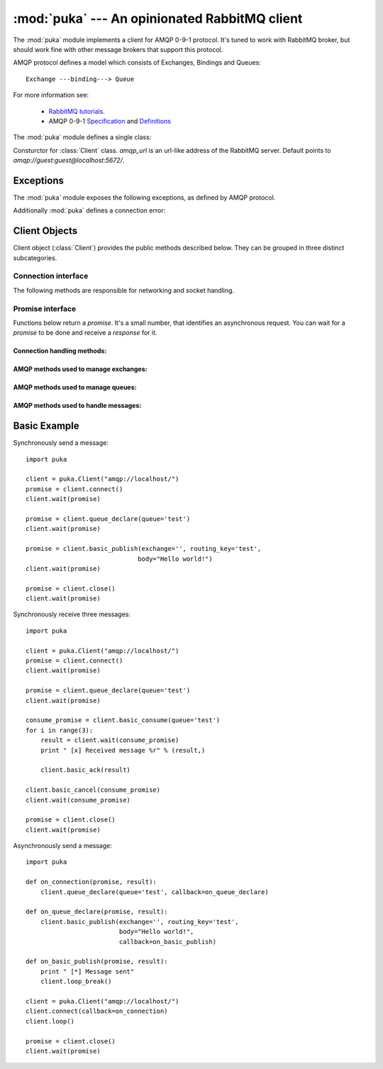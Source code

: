 :mod:`puka` --- An opinionated RabbitMQ client
==============================================

.. module:: puka
   :synopsis: An opinionated RabbitMQ client.

The :mod:`puka` module implements a client for AMQP 0-9-1
protocol. It's tuned to work with RabbitMQ broker, but should work
fine with other message brokers that support this protocol.

AMQP protocol defines a model which consists of Exchanges, Bindings and Queues:

::

  Exchange ---binding---> Queue

For more information see:

 - `RabbitMQ tutorials <http://www.rabbitmq.com/getstarted.html>`_.
 - AMQP 0-9-1 `Specification <http://www.amqp.org/confluence/download/attachments/720900/amqp0-9-1.pdf?version=1&modificationDate=1227526523000>`_ and `Definitions <http://www.amqp.org/confluence/download/attachments/720900/amqp-xml-doc0-9-1.pdf?version=1&modificationDate=1227526523000>`_


The :mod:`puka` module defines a single class:

.. class:: Client(amqp_url='amqp:///')

   Consturctor for :class:`Client` class. `amqp_url` is an url-like
   address of the RabbitMQ server. Default points to `amqp://guest:guest@localhost:5672/`.

Exceptions
----------

The :mod:`puka` module exposes the following exceptions, as defined by
AMQP protocol.

.. exception:: NoRoute
.. exception:: NoConsumers
.. exception:: AccessRefused
.. exception:: NotFound
.. exception:: ResourceLocked
.. exception:: PreconditionFailed

Additionally :mod:`puka` defines a connection error:

.. exception:: ConnectionBroken


Client Objects
--------------

Client object (:class:`Client`) provides the public methods described
below. They can be grouped in three distinct subcategories.

Connection interface
++++++++++++++++++++

The following methods are responsible for networking and socket
handling.

.. method:: Client.fileno()

   Return a socket's file descriptor (a small integer). This is useful
   with :func:`select.select`.

.. method:: Client.socket()

   Return a :func:`socket.socket` object.

.. method:: Client.on_read()

   Inform the :class:`Client` object that the socket is now in readable state.

.. method:: Client.on_write()

   Inform the :class:`Client` object that the socket is now in writable state.

.. method:: Client.needs_write()

   Return `true` if the send buffer is full, and needs to be written to
   the socket.

.. method:: Client.run_any_callbacks()

   Run any outstanding user callbacks for any of the `promises`.

.. method:: Client.wait(promise, timeout=None)

   Wait up to `timeout` seconds for an event on given `promise`. If the event
   was received before `timeout`, run the callback for the `promise` and
   return AMQP `response`.

.. method:: Client.loop(timeout=None)

   Enter an event loop, keep on handling network and executing user
   callbacks for up to `timeout` seconds.

.. method:: Client.loop_break()

   Cause the event loop to break on next iteration.


Promise interface
+++++++++++++++++

Functions below return a `promise`. It's a small number, that identifies
an asynchronous request. You can wait for a `promise` to be done and
receive a `response` for it.

Connection handling methods:
,,,,,,,,,,,,,,,,,,,,,,,,,,,,

.. method:: Client.connect()

   Establishes an asynchronous connection with the server. You're
   forbidden to do any other action before this step is finished.

.. method:: Client.close()

   Immediately closes the connection. All buffered data will be lost. All
   outstanding promises will be closed with an error.


AMQP methods used to manage exchanges:
,,,,,,,,,,,,,,,,,,,,,,,,,,,,,,,,,,,,,,

.. method:: Client.exchange_declare(exchange, type='direct', durable=False, auto_delete=False, arguments={})
.. method:: Client.exchange_delete(exchange, if_unused=False)
.. method:: Client.exchange_bind(destination, source, routing_key="", arguments={})

   For details see the documentation of `exchange bindings <http://www.rabbitmq.com/extensions.html#exchange-bindings>`_ RabbitMQ feature.

.. method:: Client.exchange_unbind(destination, source, routing_key="", arguments={})


AMQP methods used to manage queues:
,,,,,,,,,,,,,,,,,,,,,,,,,,,,,,,,,,,

.. method:: Client.queue_declare(queue="", durable=False, exclusive=False, auto_delete=False, arguments={})
.. method:: Client.queue_delete(queue, if_unused=False, if_empty=False)
.. method:: Client.queue_purge(queue)
.. method:: Client.queue_bind(queue, exchange, routing_key="", arguments={})
.. method:: Client.queue_unbind(queue, exchange, routing_key="", arguments={})


AMQP methods used to handle messages:
,,,,,,,,,,,,,,,,,,,,,,,,,,,,,,,,,,,,,

.. method:: Client.basic_publish(exchange, routing_key, mandatory=False, immediate=False, headers={}, body="")

.. method:: Client.basic_get(queue, no_ack=False)

.. method:: Client.basic_consume(queue, prefetch_count=0, no_local=False, no_ack=False, exclusive=False, arguments={})

   Return a `consume_promise`.

.. method:: Client.basic_consume_multi(queues, prefetch_count=0, no_ack=False)

   Return a `consume_promise`.

.. method:: Client.basic_qos(consume_promise, prefetch_count=0)

   Given a `consume_promise` returned by :meth:`basic_consume` or
   :meth:`basic_consume_multi` changes the `prefetch_count` for that
   consumes.

.. method:: Client.basic_cancel(consume_promise)

   Given a `consume_promise` returned by :meth:`basic_consume` or
   :meth:`basic_consume_multi` cancels the consume.

.. method:: Client.basic_ack(msg_result)

   Given a result of `basic_consume` or `basic_consume_multi` promise
   (ie: a message) acknowledges it. It's an asynchronous method.

.. method:: Client.basic_reject(msg_result)

   Given a result of `basic_consume` or `basic_consume_multi` promise
   (ie: a message) rejects it. It's an asynchronous method.


Basic Example
-------------

Synchronously send a message:

::

  import puka

  client = puka.Client("amqp://localhost/")
  promise = client.connect()
  client.wait(promise)

  promise = client.queue_declare(queue='test')
  client.wait(promise)

  promise = client.basic_publish(exchange='', routing_key='test',
                                body="Hello world!")
  client.wait(promise)

  promise = client.close()
  client.wait(promise)


Synchronously receive three messages:

::

  import puka

  client = puka.Client("amqp://localhost/")
  promise = client.connect()
  client.wait(promise)

  promise = client.queue_declare(queue='test')
  client.wait(promise)

  consume_promise = client.basic_consume(queue='test')
  for i in range(3):
      result = client.wait(consume_promise)
      print " [x] Received message %r" % (result,)

      client.basic_ack(result)

  client.basic_cancel(consume_promise)
  client.wait(consume_promise)

  promise = client.close()
  client.wait(promise)


Asynchronously send a message:

::

  import puka

  def on_connection(promise, result):
      client.queue_declare(queue='test', callback=on_queue_declare)

  def on_queue_declare(promise, result):
      client.basic_publish(exchange='', routing_key='test',
                           body="Hello world!",
                           callback=on_basic_publish)

  def on_basic_publish(promise, result):
      print " [*] Message sent"
      client.loop_break()

  client = puka.Client("amqp://localhost/")
  client.connect(callback=on_connection)
  client.loop()

  promise = client.close()
  client.wait(promise)
